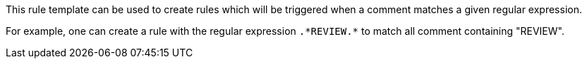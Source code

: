 This rule template can be used to create rules which will be triggered when a comment matches a given regular expression.

For example, one can create a rule with the regular expression ``++.*REVIEW.*++`` to match all comment containing "REVIEW".
